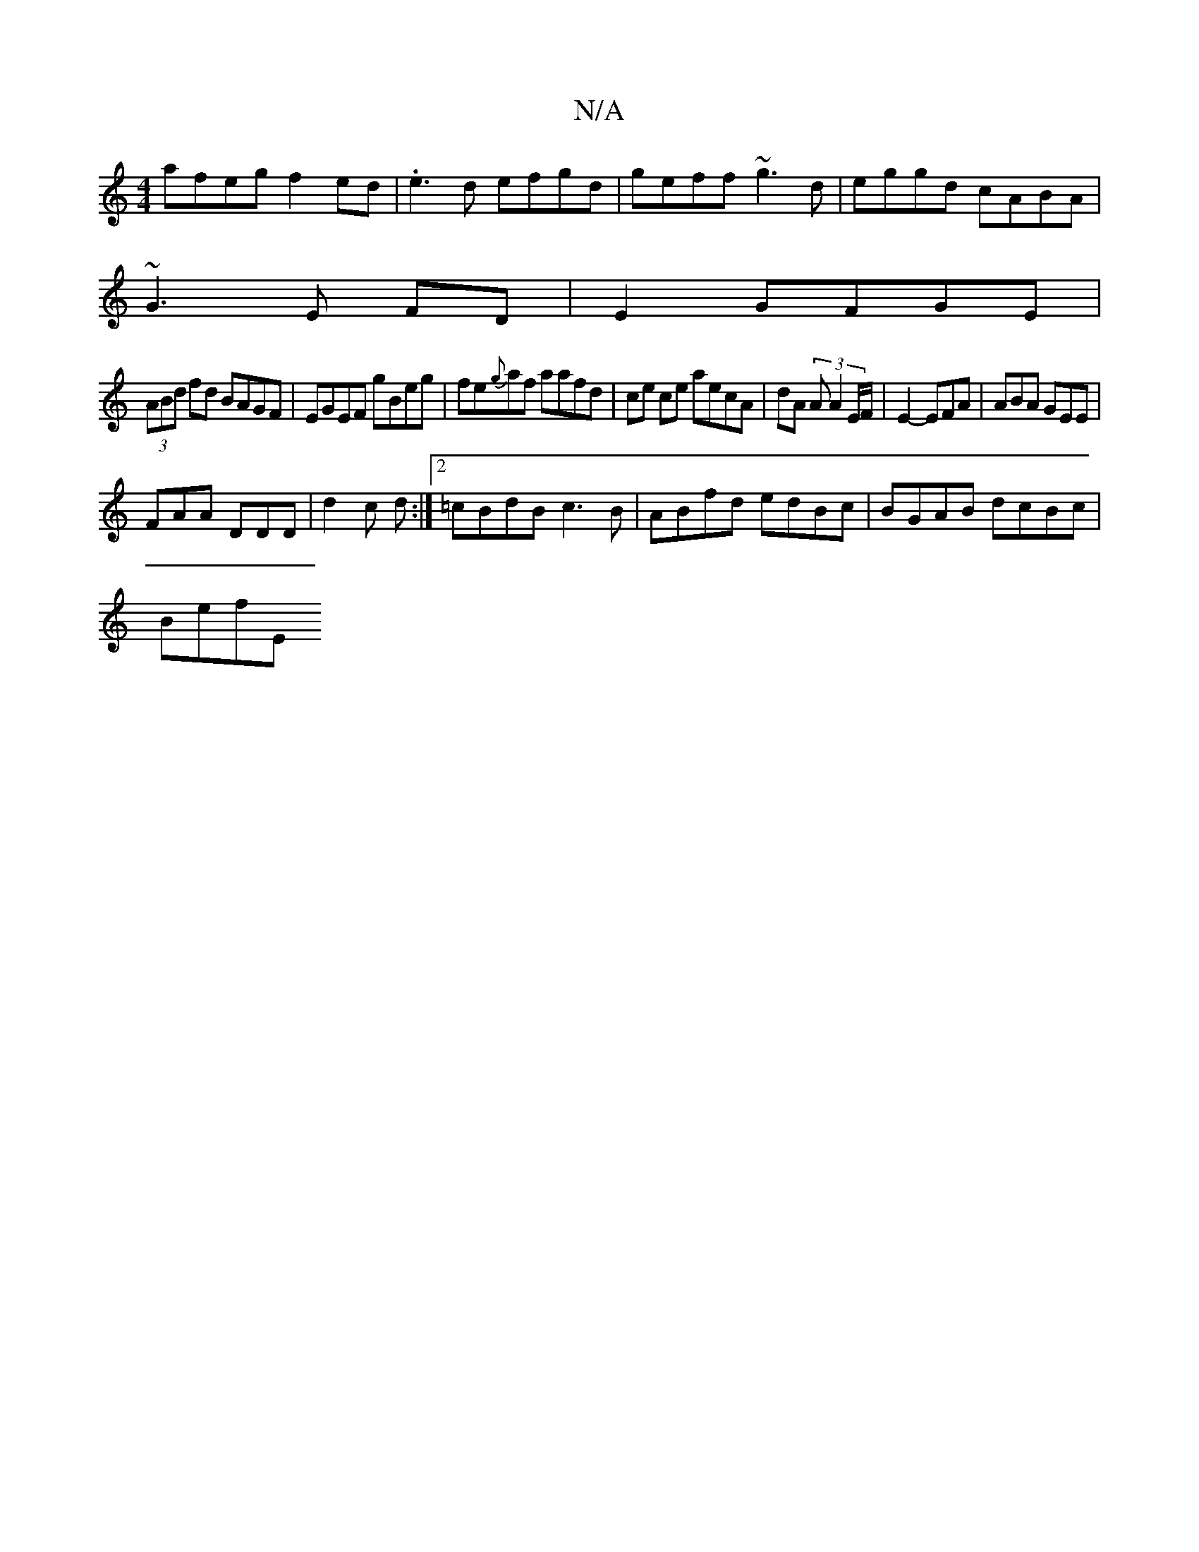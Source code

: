 X:1
T:N/A
M:4/4
R:N/A
K:Cmajor
afeg f2ed|.e3d efgd|geff ~g3d|eggd cABA|
~G3E FD|E2 GFGE |
(3ABd fd BAGF|EGEF gBeg|fe{g}af aafd | ce ce aecA | dA (3 A A2 E/F/|E2 - EFA|ABA GEE|
FAA DDD|d2c d:|2 =cBdB c3B|ABfd edBc|BGAB dcBc|
BefE (3